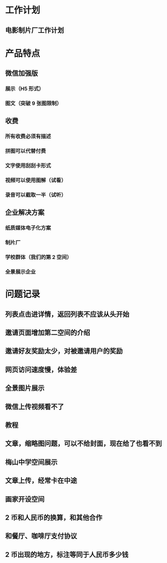 * 工作计划
** 电影制片厂工作计划
* 产品特点
** 微信加强版
*** 展示（H5 形式）
*** 图文（突破 9 张图限制）
** 收费
*** 所有收费必须有描述
*** 拼图可以代替付费
*** 文字使用刮刮卡形式
*** 视频可以使用图解（试看）
*** 录音可以截取一半（试听）
** 企业解决方案
*** 纸质媒体电子化方案
*** 制片厂
*** 学校群体（我们的第 2 空间）
*** 全景展示企业
* 问题记录
** 列表点击进详情，返回列表不应该从头开始
** 邀请页面增加第二空间的介绍
** 邀请好友奖励太少，对被邀请用户的奖励
** 网页访问速度慢，体验差
** 全景图片展示
** 微信上传视频看不了
** 教程
** 文章，缩略图问题，可以不给封面，现在给了也看不到
** 梅山中学空间展示
** 文章上传，经常卡在中途
** 画家开设空间
** 2 币和人民币的换算，和其他合作
** 和餐厅、咖啡厅支付协议
** 2 币出现的地方，标注等同于人民币多少钱
